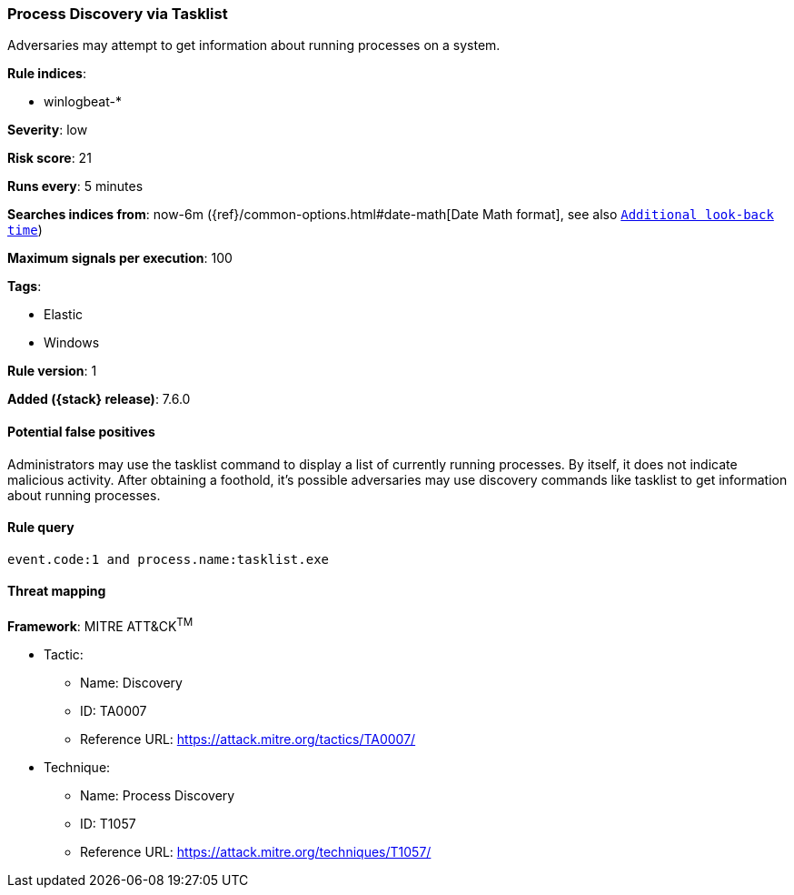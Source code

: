 [[process-discovery-via-tasklist]]
=== Process Discovery via Tasklist

Adversaries may attempt to get information about running processes on a system.

*Rule indices*:

* winlogbeat-*

*Severity*: low

*Risk score*: 21

*Runs every*: 5 minutes

*Searches indices from*: now-6m ({ref}/common-options.html#date-math[Date Math format], see also <<rule-schedule, `Additional look-back time`>>)

*Maximum signals per execution*: 100

*Tags*:

* Elastic
* Windows

*Rule version*: 1

*Added ({stack} release)*: 7.6.0

==== Potential false positives

Administrators may use the tasklist command to display a list of currently
running processes. By itself, it does not indicate malicious activity. After
obtaining a foothold, it's possible adversaries may use discovery commands like
tasklist to get information about running processes.

==== Rule query


[source,js]
----------------------------------
event.code:1 and process.name:tasklist.exe
----------------------------------

==== Threat mapping

*Framework*: MITRE ATT&CK^TM^

* Tactic:
** Name: Discovery
** ID: TA0007
** Reference URL: https://attack.mitre.org/tactics/TA0007/
* Technique:
** Name: Process Discovery
** ID: T1057
** Reference URL: https://attack.mitre.org/techniques/T1057/
